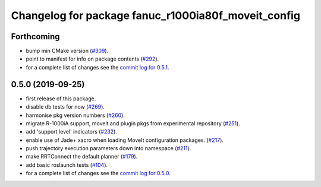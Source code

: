 ^^^^^^^^^^^^^^^^^^^^^^^^^^^^^^^^^^^^^^^^^^^^^^^^^^^^
Changelog for package fanuc_r1000ia80f_moveit_config
^^^^^^^^^^^^^^^^^^^^^^^^^^^^^^^^^^^^^^^^^^^^^^^^^^^^

Forthcoming
-----------
* bump min CMake version (`#309 <https://github.com/ros-industrial/fanuc/issues/309>`_).
* point to manifest for info on package contents (`#292 <https://github.com/ros-industrial/fanuc/issues/292>`_).
* for a complete list of changes see the `commit log for 0.5.1 <https://github.com/ros-industrial/fanuc/compare/0.5.0...0.5.1>`_.

0.5.0 (2019-09-25)
------------------
* first release of this package.
* disable db tests for now (`#269 <https://github.com/ros-industrial/fanuc/pull/269>`_).
* harmonise pkg version numbers (`#260 <https://github.com/ros-industrial/fanuc/issues/260>`_).
* migrate R-1000iA support, moveit and plugin pkgs from experimental repository (`#251 <https://github.com/ros-industrial/fanuc/pull/251>`_).
* add 'support level' indicators (`#232 <https://github.com/ros-industrial/fanuc/issues/232>`_).
* enable use of Jade+ xacro when loading MoveIt configuration packages. (`#217 <https://github.com/ros-industrial/fanuc/issues/217>`_).
* push trajectory execution parameters down into namespace (`#211 <https://github.com/ros-industrial/fanuc/issues/211>`_).
* make RRTConnect the default planner (`#179 <https://github.com/ros-industrial/fanuc/issues/179>`_).
* add basic roslaunch tests (`#104 <https://github.com/ros-industrial/fanuc/issues/104>`_).
* for a complete list of changes see the `commit log for 0.5.0 <https://github.com/ros-industrial/fanuc/compare/0.4.4...0.5.0>`_.
